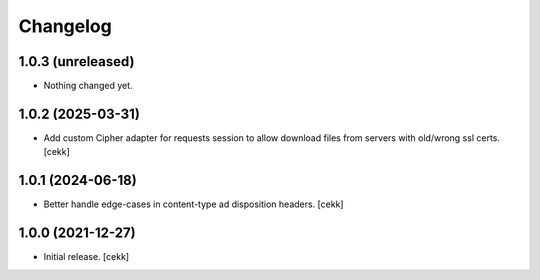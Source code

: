 Changelog
=========


1.0.3 (unreleased)
------------------

- Nothing changed yet.


1.0.2 (2025-03-31)
------------------

- Add custom Cipher adapter for requests session to allow download files from servers with old/wrong ssl certs.
  [cekk]


1.0.1 (2024-06-18)
------------------

- Better handle edge-cases in content-type ad disposition headers.
  [cekk]


1.0.0 (2021-12-27)
------------------

- Initial release.
  [cekk]
